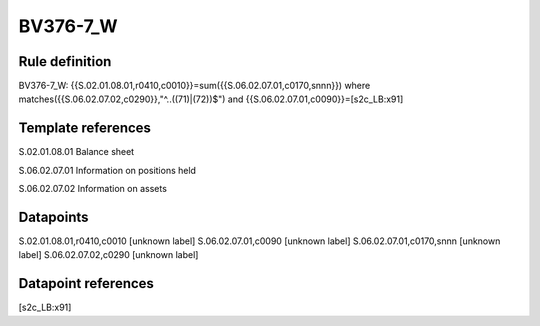 =========
BV376-7_W
=========

Rule definition
---------------

BV376-7_W: {{S.02.01.08.01,r0410,c0010}}=sum({{S.06.02.07.01,c0170,snnn}}) where matches({{S.06.02.07.02,c0290}},"^..((71)|(72))$") and {{S.06.02.07.01,c0090}}=[s2c_LB:x91]


Template references
-------------------

S.02.01.08.01 Balance sheet

S.06.02.07.01 Information on positions held

S.06.02.07.02 Information on assets


Datapoints
----------

S.02.01.08.01,r0410,c0010 [unknown label]
S.06.02.07.01,c0090 [unknown label]
S.06.02.07.01,c0170,snnn [unknown label]
S.06.02.07.02,c0290 [unknown label]


Datapoint references
--------------------

[s2c_LB:x91]